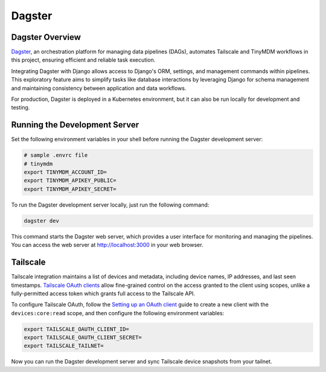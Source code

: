 Dagster
=======


Dagster Overview
----------------

`Dagster`_, an orchestration platform for managing data pipelines (DAGs), automates
Tailscale and TinyMDM workflows in this project, ensuring efficient and reliable
task execution.

Integrating Dagster with Django allows access to Django's ORM, settings, and
management commands within pipelines. This exploratory feature aims to simplify
tasks like database interactions by leveraging Django for schema management and
maintaining consistency between application and data workflows.

For production, Dagster is deployed in a Kubernetes environment, but it can also
be run locally for development and testing.

.. _Dagster: https://dagster.io/


Running the Development Server
------------------------------

Set the following environment variables in your shell before running the Dagster
development server:

.. code-block:: bash

    # sample .envrc file
    # tinymdm
    export TINYMDM_ACCOUNT_ID=
    export TINYMDM_APIKEY_PUBLIC=
    export TINYMDM_APIKEY_SECRET=

To run the Dagster development server locally, just run the following command:

.. code-block:: bash

    dagster dev

This command starts the Dagster web server, which provides a user interface for
monitoring and managing the pipelines. You can access the web server at
http://localhost:3000 in your web browser.


Tailscale
---------

Tailscale integration maintains a list of devices and metadata, including device
names, IP addresses, and last seen timestamps. `Tailscale OAuth clients`_ allow
fine-grained control on the access granted to the client using scopes, unlike a
fully-permitted access token which grants full access to the Tailscale API.

To configure Tailscale OAuth, follow the `Setting up an OAuth client`_ guide to
create a new client with the ``devices:core:read`` scope, and then configure the
following environment variables:

.. code-block:: bash

    export TAILSCALE_OAUTH_CLIENT_ID=
    export TAILSCALE_OAUTH_CLIENT_SECRET=
    export TAILSCALE_TAILNET=

Now you can run the Dagster development server and sync Tailscale device
snapshots from your tailnet.

.. _Tailscale OAuth clients: https://tailscale.com/kb/1215/oauth-clients
.. _Setting up an OAuth client: https://tailscale.com/kb/1215/oauth-clients#setting-up-an-oauth-client
